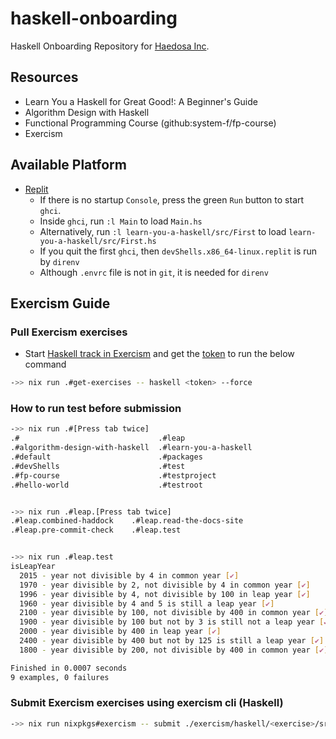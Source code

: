 [[https://replit.com/@sepiabrown/haskell-onboarding?v=1][https://replit.com/badge/github/haedosa/haskell-onboarding.svg]]

* haskell-onboarding
Haskell Onboarding Repository for [[https://github.com/haedosa/][Haedosa Inc]].

** Resources
- Learn You a Haskell for Great Good!: A Beginner's Guide
- Algorithm Design with Haskell
- Functional Programming Course (github:system-f/fp-course)
- Exercism

** Available Platform
- [[https://replit.com/~][Replit]]
  - If there is no startup =Console=, press the green =Run= button to start =ghci=.
  - Inside =ghci=, run =:l Main= to load =Main.hs=
  - Alternatively, run =:l learn-you-a-haskell/src/First= to load =learn-you-a-haskell/src/First.hs=
  - If you quit the first =ghci=, then =devShells.x86_64-linux.replit= is run by =direnv=
  - Although =.envrc= file is not in =git=, it is needed for =direnv=


** Exercism Guide

*** Pull Exercism exercises
- Start [[https://exercism.org/tracks/haskell][Haskell track in Exercism]] and get the [[https://exercism.org/settings/api_cli][token]] to run the below command
#+begin_src bash :eval never-export
->> nix run .#get-exercises -- haskell <token> --force
#+end_src

*** How to run test before submission
#+begin_src bash :eval never-export
->> nix run .#[Press tab twice]
.#                               .#leap
.#algorithm-design-with-haskell  .#learn-you-a-haskell
.#default                        .#packages
.#devShells                      .#test
.#fp-course                      .#testproject
.#hello-world                    .#testroot


->> nix run .#leap.[Press tab twice]
.#leap.combined-haddock    .#leap.read-the-docs-site
.#leap.pre-commit-check    .#leap.test


->> nix run .#leap.test
isLeapYear
  2015 - year not divisible by 4 in common year [✔]
  1970 - year divisible by 2, not divisible by 4 in common year [✔]
  1996 - year divisible by 4, not divisible by 100 in leap year [✔]
  1960 - year divisible by 4 and 5 is still a leap year [✔]
  2100 - year divisible by 100, not divisible by 400 in common year [✔]
  1900 - year divisible by 100 but not by 3 is still not a leap year [✔]
  2000 - year divisible by 400 in leap year [✔]
  2400 - year divisible by 400 but not by 125 is still a leap year [✔]
  1800 - year divisible by 200, not divisible by 400 in common year [✔]

Finished in 0.0007 seconds
9 examples, 0 failures
#+end_src

*** Submit Exercism exercises using exercism cli (Haskell)

#+begin_src bash :eval never-export
->> nix run nixpkgs#exercism -- submit ./exercism/haskell/<exercise>/src/<modified answer file>.hs <more modified files>
#+end_src
